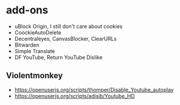 * add-ons
- uBlock Origin, I still don't care about cookies
- CoockieAutoDelete
- Decentraleyes, CanvasBlocker, ClearURLs
- Bitwarden
- Simple Translate
- DF YouTube, Return YouTube Dislike

** Violentmonkey
- https://openuserjs.org/scripts/thomper/Disable_Youtube_autoplay
- https://openuserjs.org/scripts/adisib/Youtube_HD
